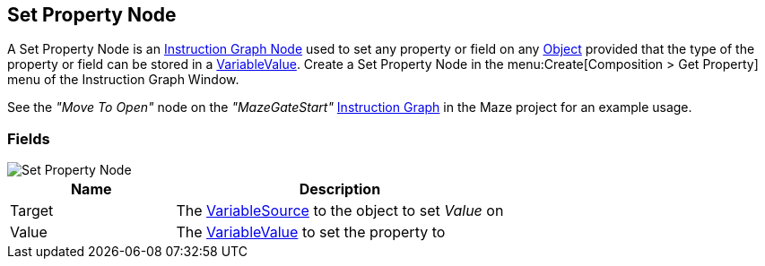 [#manual/set-property-node]

## Set Property Node

A Set Property Node is an <<manual/instruction-graph-node.html,Instruction Graph Node>> used to set any property or field on any https://docs.unity3d.com/ScriptReference/Object.html[Object^] provided that the type of the property or field can be stored in a <<reference/variable-value.html,VariableValue>>. Create a Set Property Node in the menu:Create[Composition > Get Property] menu of the Instruction Graph Window.

See the _"Move To Open"_ node on the _"MazeGateStart"_ <<manual/instruction-graph.html,Instruction Graph>> in the Maze project for an example usage.

### Fields

image::set-property-node.png[Set Property Node]

[cols="1,2"]
|===
| Name	| Description

| Target	| The <<reference/object-variable-source.html,VariableSource>> to the object to set _Value_ on
| Value	| The <<reference/variable-value.html,VariableValue>> to set the property to
|===

ifdef::backend-multipage_html5[]
<<reference/set-property-node.html,Reference>>
endif::[]
